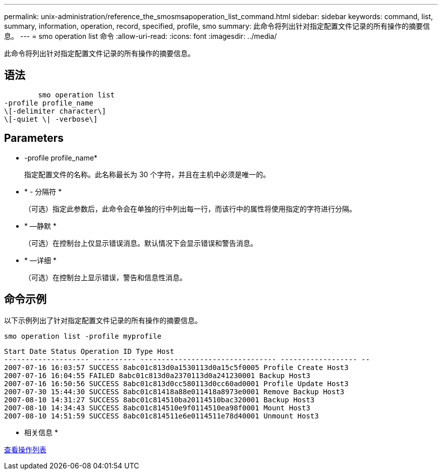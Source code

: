 ---
permalink: unix-administration/reference_the_smosmsapoperation_list_command.html 
sidebar: sidebar 
keywords: command, list, summary, information, operation, record, specified, profile, smo 
summary: 此命令将列出针对指定配置文件记录的所有操作的摘要信息。 
---
= smo operation list 命令
:allow-uri-read: 
:icons: font
:imagesdir: ../media/


[role="lead"]
此命令将列出针对指定配置文件记录的所有操作的摘要信息。



== 语法

[listing]
----

        smo operation list
-profile profile_name
\[-delimiter character\]
\[-quiet \| -verbose\]
----


== Parameters

* -profile profile_name*
+
指定配置文件的名称。此名称最长为 30 个字符，并且在主机中必须是唯一的。

* * - 分隔符 *
+
（可选）指定此参数后，此命令会在单独的行中列出每一行，而该行中的属性将使用指定的字符进行分隔。

* * —静默 *
+
（可选）在控制台上仅显示错误消息。默认情况下会显示错误和警告消息。

* * —详细 *
+
（可选）在控制台上显示错误，警告和信息性消息。





== 命令示例

以下示例列出了针对指定配置文件记录的所有操作的摘要信息。

[listing]
----
smo operation list -profile myprofile
----
[listing]
----
Start Date Status Operation ID Type Host
-------------------- ---------- -------------------------------- ------------------ --
2007-07-16 16:03:57 SUCCESS 8abc01c813d0a1530113d0a15c5f0005 Profile Create Host3
2007-07-16 16:04:55 FAILED 8abc01c813d0a2370113d0a241230001 Backup Host3
2007-07-16 16:50:56 SUCCESS 8abc01c813d0cc580113d0cc60ad0001 Profile Update Host3
2007-07-30 15:44:30 SUCCESS 8abc01c81418a88e011418a8973e0001 Remove Backup Host3
2007-08-10 14:31:27 SUCCESS 8abc01c814510ba20114510bac320001 Backup Host3
2007-08-10 14:34:43 SUCCESS 8abc01c814510e9f0114510ea98f0001 Mount Host3
2007-08-10 14:51:59 SUCCESS 8abc01c814511e6e0114511e78d40001 Unmount Host3
----
* 相关信息 *

xref:task_viewing_a_list_of_operations.adoc[查看操作列表]
